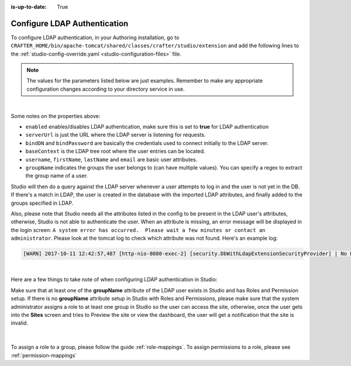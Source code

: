 :is-up-to-date: True

.. _crafter-studio-configure-ldap:

=============================
Configure LDAP Authentication
=============================

To configure LDAP authentication, in your Authoring installation, go to ``CRAFTER_HOME/bin/apache-tomcat/shared/classes/crafter/studio/extension`` and add the
following lines to the :ref:`studio-config-override.yaml <studio-configuration-files>` file.

.. note:: The values for the parameters listed below are just examples.  Remember to make any appropriate configuration changes according to your directory service in use.

.. code-block:: properties
    :linenos:
    :caption: *CRAFTER_HOME/bin/apache-tomcat/shared/classes/crafter/studio/extension/studio-config-override.yaml*

    # Studio authentication chain configuration
    studio.authentication.chain:
      # Authentication provider type
      - provider: LDAP
        # Authentication via LDAP enabled
        enabled: true
        # LDAP Server url
        studio.security.ldap.serverUrl: ldap://localhost:389
        # LDAP bind DN (user)
        studio.security.ldap.bindDN: uid=admin,ou=system
        # LDAP bind password
        studio.security.ldap.bindPassword: secret
        # LDAP base context (directory root)
        studio.security.ldap.baseContext: dc=example,dc=com
        # LDAP username attribute
        studio.security.ldap.userAttribute.username: uid
        # LDAP first name attribute
        studio.security.ldap.userAttribute.firstName: cn
        # LDAP last name attribute
        studio.security.ldap.userAttribute.lastName: sn
        # LDAP email attribute
        studio.security.ldap.userAttribute.email: mail
        # LDAP groups attribute
        studio.security.ldap.userAttribute.groupName: ou
        # LDAP groups attribute name regex
        studio.security.ldap.userAttribute.groupName.regex: .*
        # LDAP groups attribute match index
        studio.security.ldap.userAttribute.groupName.matchIndex: 0

|

Some notes on the properties above:

- ``enabled`` enables/disables LDAP authentication, make sure this is set to **true** for LDAP authentication
- ``serverUrl`` is just the URL where the LDAP server is listening for requests.
- ``bindDN`` and ``bindPassword`` are basically the credentials used to connect initially to the LDAP server.
- ``baseContext`` is the LDAP tree root where the user entries can be located.
- ``username``, ``firstName``, ``lastName`` and ``email`` are basic user attributes.
- ``groupName`` indicates the groups the user belongs to (can have multiple values).  You can specify a regex to extract the group name of a user.

Studio will then do a query against the LDAP server whenever a user attempts to log in and the user is not yet in the DB. If there's a match in LDAP, the user is
created in the database with the imported LDAP attributes, and finally added to the groups specified in LDAP.

Also, please note that Studio needs all the attributes listed in the config to be present in the LDAP user's attributes, otherwise, Studio is not able to authenticate the user.  When an attribute is missing, an error message will be displayed in the login screen: ``A system error has occurred.  Please wait a few minutes or contact an administrator``.  Please look at the tomcat log to check which attribute was not found.  Here's an example log:

.. code-block:: none

    [WARN] 2017-10-11 12:42:57,487 [http-nio-8080-exec-2] [security.DbWithLdapExtensionSecurityProvider] | No LDAP attribute crafterGroup found for username cbrunato

|

Here are a few things to take note of when configuring LDAP authentication in Studio:

Make sure that at least one of the **groupName** attribute of the LDAP user exists in Studio and has Roles and Permission setup.  If there is no **groupName** attribute setup in Studio with Roles and Permissions, please make sure that the system administrator assigns a role to at least one group in Studio so the user can access the site, otherwise, once the user gets into the **Sites** screen and tries to Preview the site or view the dashboard, the user will get a notification that the site is invalid.

    .. image:: /_static/images/system-admin/ldap-user-group-no-role-assigned.png
        :alt: System Admin LDAP Config - LDAP user group attribute not assigned to a role
        :width: 35 %
        :align: center

|

To assign a role to a group, please follow the guide :ref:`role-mappings`.  To assign permissions to a role, please see :ref:`permission-mappings`


